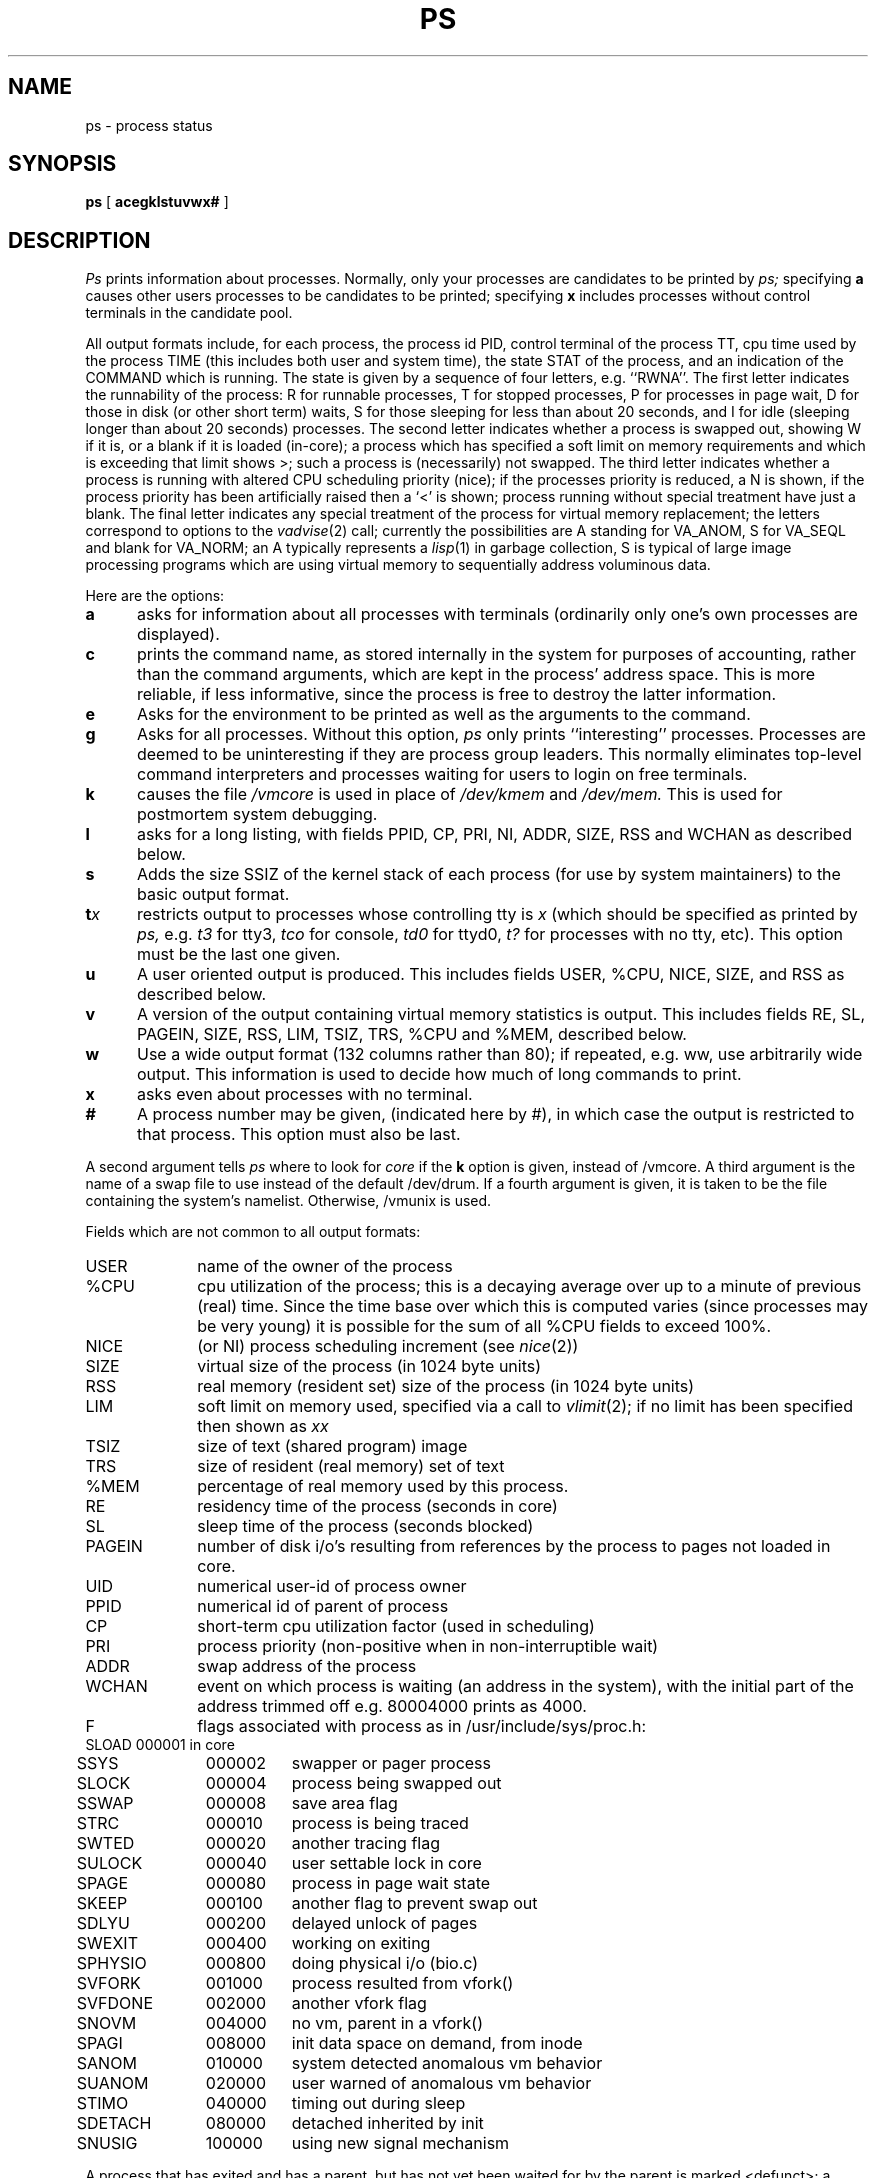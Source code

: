 .\" Copyright (c) 1980 Regents of the University of California.
.\" All rights reserved.  The Berkeley software License Agreement
.\" specifies the terms and conditions for redistribution.
.\"
.\"	@(#)ps.1	4.1 (Berkeley) 04/29/85
.\"
.TH PS 1
.UC 4
.SH NAME
ps \- process status
.SH SYNOPSIS
.B ps
[
.B acegklstuvwx#
]
.SH DESCRIPTION
.I Ps
prints information about processes.
Normally, only your processes are candidates to be printed by
.I ps;
specifying
.B a
causes other users processes to be candidates to be printed;
specifying
.B x
includes processes without control terminals in the candidate pool.
.PP
All output formats include, for each process, the process id PID,
control terminal of the process TT, cpu time used by the process TIME
(this includes both user and system time), the state STAT of the process,
and an indication of the COMMAND which is running.
The state is given by a sequence of four letters, e.g. ``RWNA''.
The first letter indicates the runnability of the process:
R for runnable processes,
T for stopped processes,
P for processes in page wait,
D for those in disk (or other short term) waits,
S for those sleeping for less than about 20 seconds,
and I for idle (sleeping longer than about 20 seconds)
processes.
The second letter indicates whether a process is swapped out,
showing W if it is, or a blank if it is loaded (in-core);
a process which has specified a soft limit on memory requirements
and which is exceeding that limit shows >; such a process is (necessarily)
not swapped.
The third letter indicates whether a process is running with altered
CPU scheduling priority (nice); if the processes priority is reduced,
a N is shown, if the process priority has been artificially raised then
a `<' is shown; process running without special treatment have just a
blank.
The final letter indicates any special treatment of the process for virtual
memory replacement; the letters correspond to options to the
.IR vadvise (2)
call; currently the possibilities are A standing for VA_ANOM, 
S for VA_SEQL and blank for VA_NORM; an A typically represents a
.IR lisp (1)
in garbage collection, S is typical of large image processing programs
which are using virtual memory to sequentially address voluminous data.
.PP
Here are the options:
.TP 5
.B a
asks for information about all processes with terminals (ordinarily
only one's own processes are displayed).
.TP 5
.B c
prints the command name, as stored internally in the system for purposes
of accounting, rather than the command arguments, which are kept
in the process' address space.  This is more reliable, if less informative,
since the process is free to destroy the latter information.
.TP 5
.B e
Asks for the environment to be printed as well as the arguments to the command.
.TP 5
.B g
Asks for all processes.
Without this option,
.I ps
only prints ``interesting'' processes.
Processes are deemed to be uninteresting if they are process group leaders.
This normally eliminates top-level command interpreters and processes
waiting for users to login on free terminals.
.TP 5
.B k
causes the file
.I /vmcore
is used in place of
.IR /dev/kmem " and " /dev/mem.
This is used for
postmortem system debugging.
.TP 5
.B l
asks for a long listing, with fields PPID, CP, PRI, NI, ADDR, SIZE, RSS and
WCHAN as described below.
.TP 5
.B s
Adds the size SSIZ of the kernel stack of each process (for use by system
maintainers) to the basic output format.
.TP 5
\fBt\fIx\fR
restricts output to processes whose controlling tty is \fIx\fR
(which should be specified as printed by
.I ps,
e.g.
.I t3
for tty3,
.I tco
for console,
.I td0
for ttyd0,
.I t?
for processes with no tty,
etc).
This option must be the last one given.
.TP 5
.B u
A user oriented output is produced.
This includes fields USER, %CPU, NICE, SIZE, and RSS as described below.
.TP 5
.B v
A version of the output containing virtual memory statistics is output.
This includes fields RE, SL, PAGEIN, SIZE, RSS, LIM, TSIZ, TRS, %CPU
and %MEM, described below.
.TP 5
.B w
Use a wide output format (132 columns rather than 80); if repeated,
e.g. ww, use arbitrarily wide output.
This information is used to decide how much of long commands to print.
.TP 5
.B x
asks even about processes with no terminal.
.TP 5
.B #
A process number may be given,
(indicated here by #),
in which case the output
is restricted to that process.
This option must also be last.
.PP
A second argument tells
.I ps
where to look for
.I core
if the
.B k
option is given, instead of /vmcore.
A third argument is the name of a swap file to use instead of
the default /dev/drum.
If a fourth argument is given,
it is taken to be the file containing the system's namelist.
Otherwise, /vmunix is used.
.PP
Fields which are not common to all output formats:
.PD 0
.IP USER 10
name of the owner of the process
.IP %CPU 10
cpu utilization of the process; this is a decaying average over up to
a minute of previous (real) time.  Since the time base over which this
is computed varies (since processes may be very young) it is possible
for the sum of all %CPU fields to exceed 100%.
.IP NICE 10
(or NI) process scheduling increment (see
.IR nice (2))
.IP SIZE 10
virtual size of the process (in 1024 byte units)
.IP RSS 10
real memory (resident set) size of the process (in 1024 byte units)
.IP LIM 10
soft limit on memory used, specified via a call to
.IR vlimit (2);
if no limit has been specified then shown as \fIxx\fR
.IP TSIZ 10
size of text (shared program) image
.IP TRS 10
size of resident (real memory) set of text
.IP %MEM 10
percentage of real memory used by this process.
.IP RE 10
residency time of the process (seconds in core)
.IP SL 10
sleep time of the process (seconds blocked)
.IP PAGEIN 10
number of disk i/o's resulting from references by the process
to pages not loaded in core.
.IP UID 10
numerical user-id of process owner
.IP PPID 10
numerical id of parent of process
.IP CP 10
short-term cpu utilization factor (used in scheduling)
.IP PRI 10
process priority (non-positive when in non-interruptible wait)
.IP ADDR 10
swap address of the process
.IP WCHAN 10
event on which process is waiting (an address in the system), with
the initial part of the address trimmed off e.g. 80004000 prints
as 4000.
.sp
.IP F 10
flags associated with process as in /usr/include/sys/proc.h:
.br
.PP
.sp
.nf
.ta 6n 18n 26n
	SLOAD	000001	in core
	SSYS	000002	swapper or pager process
	SLOCK	000004	process being swapped out
	SSWAP	000008	save area flag
	STRC	000010	process is being traced
	SWTED	000020	another tracing flag
	SULOCK	000040	user settable lock in core
	SPAGE	000080	process in page wait state
	SKEEP	000100	another flag to prevent swap out
	SDLYU	000200	delayed unlock of pages
	SWEXIT	000400	working on exiting
	SPHYSIO	000800	doing physical i/o (bio.c)
	SVFORK	001000	process resulted from vfork()
	SVFDONE	002000	another vfork flag
	SNOVM	004000	no vm, parent in a vfork()
	SPAGI	008000	init data space on demand, from inode
	SANOM	010000	system detected anomalous vm behavior
	SUANOM	020000	user warned of anomalous vm behavior
	STIMO	040000	timing out during sleep
	SDETACH	080000	detached inherited by init
	SNUSIG	100000	using new signal mechanism
.fi
.PD
.PP
A process that has exited and has a parent, but has not
yet been waited for by the parent is marked <defunct>; a process
which is blocked trying to exit is marked <exiting>;
.I Ps
makes an educated guess as to the file name
and arguments given when the process was created
by examining memory or the swap area.
The method is inherently somewhat unreliable and in any event
a process is entitled to destroy this information,
so the names cannot be counted on too much.
.SH FILES
.ta \w'/usr/sys/core 'u
/vmunix	system namelist
.br
/dev/kmem	kernel memory
.br
/dev/drum	swap device
.br
/vmcore	core file
.br
/dev	searched to find swap device and tty names
.SH "SEE ALSO"
kill(1), w(1)
.SH BUGS
Things can change while
.I ps
is running; the picture it gives is only a close
approximation to reality.

